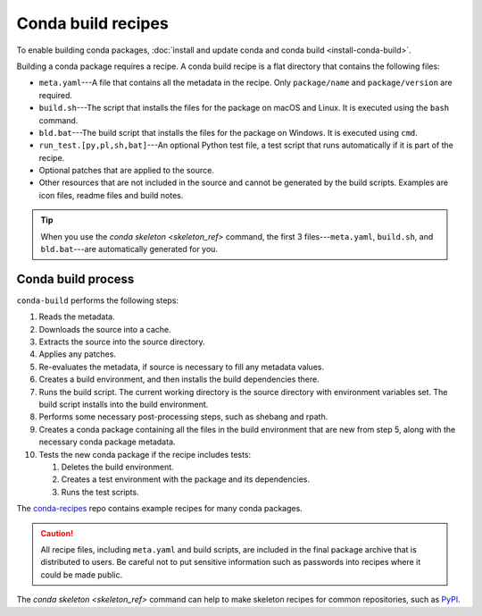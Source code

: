 ===================
Conda build recipes
===================

To enable building conda packages, :doc:`install and update conda
and conda build <install-conda-build>`.

Building a conda package requires a recipe. A conda build recipe
is a flat directory that contains the following files:

* ``meta.yaml``---A file that contains all the metadata in the
  recipe. Only ``package/name`` and ``package/version`` are
  required.

* ``build.sh``---The script that installs the files for the
  package on macOS and Linux. It is executed using the ``bash``
  command.

* ``bld.bat``---The build script that installs the files for the
  package on Windows. It is executed using ``cmd``.

* ``run_test.[py,pl,sh,bat]``---An optional Python test file, a
  test script that runs automatically if it is part of the recipe.

* Optional patches that are applied to the source.

* Other resources that are not included in the source and cannot
  be generated by the build scripts. Examples are icon files,
  readme files and build notes.

.. tip::
  When you use the `conda skeleton <skeleton_ref>` command,
  the first 3 files---``meta.yaml``, ``build.sh``, and
  ``bld.bat``---are automatically generated for you.


Conda build process
====================

``conda-build`` performs the following steps:

#. Reads the metadata.

#. Downloads the source into a cache.

#. Extracts the source into the source directory.

#. Applies any patches.

#. Re-evaluates the metadata, if source is necessary to fill any
   metadata values.

#. Creates a build environment, and then installs the build
   dependencies there.

#. Runs the build script. The current working directory is the
   source directory with environment variables set. The build
   script installs into the build environment.

#. Performs some necessary post-processing steps, such as shebang
   and rpath.

#. Creates a conda package containing all the files in the build
   environment that are new from step 5, along with the necessary
   conda package metadata.

#. Tests the new conda package if the recipe includes tests:
  
   #. Deletes the build environment.

   #. Creates a test environment with the package and its
      dependencies.

   #. Runs the test scripts.

The `conda-recipes
<https://github.com/continuumio/conda-recipes>`_ repo
contains example recipes for many conda packages.

.. caution::
   All recipe files, including ``meta.yaml`` and build
   scripts, are included in the final package archive that is
   distributed to users. Be careful not to put sensitive information
   such as passwords into recipes where it could be made public.

The `conda skeleton <skeleton_ref>` command can help to make
skeleton recipes for common repositories, such as `PyPI
<https://pypi.python.org/pypi>`_.
